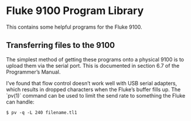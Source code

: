 * Fluke 9100 Program Library

  This contains some helpful programs for the Fluke 9100.

** Transferring files to the 9100

   The simplest method of getting these programs onto a physical 9100 is
   to upload them via the serial port.  This is documented in section 6.7
   of the Programmer’s Manual.

   I’ve found that flow control doesn’t work well with USB serial
   adapters, which results in dropped characters when the Fluke’s buffer
   fills up.  The `pv(1)` command can be used to limit the send rate to
   something the Fluke can handle:

#+BEGIN_SRC shell -n -r
$ pv -q -L 240 filename.tl1
#+END_SRC

